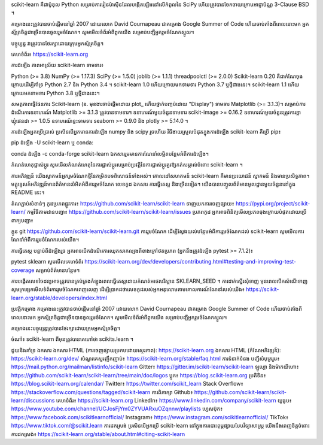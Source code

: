 scikit-learn គឺជាម៉ូឌុល Python សម្រាប់ការរៀនម៉ាស៊ីនដែលបង្កើតឡើងនៅលើកំពូលនៃ SciPy ហើយត្រូវបានចែកចាយក្រោមអាជ្ញាប័ណ្ណ 3-Clause BSD ។

គម្រោងនេះត្រូវបានចាប់ផ្តើមនៅឆ្នាំ 2007 ដោយលោក David Cournapeau ជាគម្រោង Google Summer of Code ហើយចាប់តាំងពីពេលនោះមក អ្នកស្ម័គ្រចិត្តជាច្រើនបានចូលរួមចំណែក។ សូមមើលទំព័រអំពីពួកយើង សម្រាប់បញ្ជីអ្នករួមចំណែកស្នូល។

បច្ចុប្បន្ន វាត្រូវបានថែរក្សាដោយក្រុមអ្នកស្ម័គ្រចិត្ត។

គេហទំព័រ៖ https://scikit-learn.org

ការដំឡើង
ភាពអាស្រ័យ
scikit-learn ទាមទារ៖

Python (>= 3.8)
NumPy (>= 1.17.3)
SciPy (>= 1.5.0)
joblib (>= 1.1.1)
threadpoolctl (>= 2.0.0)
Scikit-learn 0.20 គឺជាកំណែចុងក្រោយដើម្បីគាំទ្រ Python 2.7 និង Python 3.4 ។ scikit-learn 1.0 ហើយក្រោយមកទាមទារ Python 3.7 ឬថ្មីជាងនេះ។ scikit-learn 1.1 ហើយក្រោយមកទាមទារ Python 3.8 ឬថ្មីជាងនេះ។

សមត្ថភាពធ្វើផែនការ Scikit-learn (ឧ. មុខងារចាប់ផ្តើមដោយ plot_ ហើយថ្នាក់បញ្ចប់ដោយ "Display") ទាមទារ Matplotlib (>= 3.1.3)។ សម្រាប់ការដំណើរការឧទាហរណ៍ Matplotlib >= 3.1.3 ត្រូវបានទាមទារ។ ឧទាហរណ៍មួយចំនួនទាមទារ scikit-image >= 0.16.2 ឧទាហរណ៍មួយចំនួនត្រូវការខ្លាឃ្មុំផេនដា >= 1.0.5 ឧទាហរណ៍ខ្លះទាមទារ seaborn >= 0.9.0 និង plotly >= 5.14.0 ។

ការដំឡើងអ្នកប្រើប្រាស់
ប្រសិនបើអ្នកមានការដំឡើង numpy និង scipy រួចហើយ វិធីងាយស្រួលបំផុតក្នុងការដំឡើង scikit-learn គឺប្រើ pip៖

pip ដំឡើង -U scikit-learn
ឬ conda:

conda ដំឡើង -c conda-forge scikit-learn
ឯកសាររួមមានការណែនាំលម្អិតបន្ថែមអំពីការដំឡើង។

កំណត់ហេតុផ្លាស់ប្តូរ
សូមមើលកំណត់ហេតុនៃការផ្លាស់ប្តូរសម្រាប់ប្រវត្តិនៃការផ្លាស់ប្តូរគួរឱ្យកត់សម្គាល់ចំពោះ scikit-learn ។

ការអភិវឌ្ឍន៍
យើងស្វាគមន៍អ្នករួមចំណែកថ្មីនៃកម្រិតបទពិសោធន៍ទាំងអស់។ គោលដៅសហគមន៍ scikit-learn គឺមានប្រយោជន៍ ស្វាគមន៍ និងមានប្រសិទ្ធភាព។ មគ្គុទ្ទេសក៍អភិវឌ្ឍន៍មានព័ត៌មានលំអិតអំពីការរួមចំណែក លេខកូដ ឯកសារ ការធ្វើតេស្ត និងច្រើនទៀត។ យើងបានបញ្ចូលព័ត៌មានមូលដ្ឋានមួយចំនួននៅក្នុង README នេះ។

តំណភ្ជាប់សំខាន់ៗ
កូដប្រភពផ្លូវការ៖ https://github.com/scikit-learn/scikit-learn
ទាញយកការចេញផ្សាយ៖ https://pypi.org/project/scikit-learn/
កម្មវិធីតាមដានបញ្ហា៖ https://github.com/scikit-learn/scikit-learn/issues
ប្រភព​កូដ
អ្នកអាចពិនិត្យមើលប្រភពចុងក្រោយបំផុតដោយប្រើពាក្យបញ្ជា៖

ក្លូន git https://github.com/scikit-learn/scikit-learn.git
ការរួមចំណែក
ដើម្បីស្វែងយល់បន្ថែមអំពីការរួមចំណែកដល់ scikit-learn សូមមើលការណែនាំអំពីការរួមចំណែករបស់យើង។

ការធ្វើតេស្ត
បន្ទាប់ពីដំឡើងរួច អ្នកអាចបើកដំណើរការឈុតសាកល្បងពីខាងក្រៅថតប្រភព (អ្នកនឹងត្រូវដំឡើង pytest >= 7.1.2)៖

pytest sklearn
សូមមើលគេហទំព័រ https://scikit-learn.org/dev/developers/contributing.html#testing-and-improving-test-coverage សម្រាប់ព័ត៌មានបន្ថែម។

ការបង្កើតលេខចៃដន្យអាចត្រូវបានគ្រប់គ្រងកំឡុងពេលធ្វើតេស្តដោយកំណត់អថេរបរិស្ថាន SKLEARN_SEED ។
ការដាក់ស្នើរសុំទាញ
មុនពេលបើកសំណើទាញ សូមក្រឡេកមើលទំព័រការរួមចំណែកពេញលេញ ដើម្បីប្រាកដថាលេខកូដរបស់អ្នកអនុលោមតាមគោលការណ៍ណែនាំរបស់យើង៖ https://scikit-learn.org/stable/developers/index.html

ប្រវត្តិគម្រោង
គម្រោងនេះត្រូវបានចាប់ផ្តើមនៅឆ្នាំ 2007 ដោយលោក David Cournapeau ជាគម្រោង Google Summer of Code ហើយចាប់តាំងពីពេលនោះមក អ្នកស្ម័គ្រចិត្តជាច្រើនបានចូលរួមចំណែក។ សូមមើលទំព័រអំពីពួកយើង សម្រាប់បញ្ជីអ្នករួមចំណែកស្នូល។

គម្រោងនេះបច្ចុប្បន្នត្រូវបានថែរក្សាដោយក្រុមអ្នកស្ម័គ្រចិត្ត។

ចំណាំ៖ scikit-learn ពីមុនត្រូវបានគេហៅថា scikits.learn ។

ជួយ​និង​គាំទ្រ
ឯកសារ
ឯកសារ HTML (ការចេញផ្សាយប្រកបដោយស្ថេរភាព): https://scikit-learn.org
ឯកសារ HTML (កំណែអភិវឌ្ឍន៍): https://scikit-learn.org/dev/
សំណួរគេសួរញឹកញាប់៖ https://scikit-learn.org/stable/faq.html
ការ​ទំនាក់ទំនង
បញ្ជីសំបុត្ររួម៖ https://mail.python.org/mailman/listinfo/scikit-learn
Gitter៖ https://gitter.im/scikit-learn/scikit-learn
ឡូហ្គោ និងម៉ាកយីហោ៖ https://github.com/scikit-learn/scikit-learn/tree/main/doc/logos
ប្លុក៖ https://blog.scikit-learn.org
ប្រតិទិន៖ https://blog.scikit-learn.org/calendar/
Twitter៖ https://twitter.com/scikit_learn
Stack Overflow៖ https://stackoverflow.com/questions/tagged/scikit-learn
ការពិភាក្សា Github៖ https://github.com/scikit-learn/scikit-learn/discussions
គេហទំព័រ៖ https://scikit-learn.org
LinkedIn៖ https://www.linkedin.com/company/scikit-learn
យូធូប៖ https://www.youtube.com/channel/UCJosFjYm0ZYVUARxuOZqnnw/playlists
ហ្វេសប៊ុក៖ https://www.facebook.com/scikitlearnofficial/
Instagram៖ https://www.instagram.com/scikitlearnofficial/
TikTok៖ https://www.tiktok.com/@scikit.learn
ការដកស្រង់
ប្រសិនបើអ្នកប្រើ scikit-learn នៅក្នុងការបោះពុម្ភផ្សាយបែបវិទ្យាសាស្ត្រ យើងនឹងពេញចិត្តចំពោះការដកស្រង់៖ https://scikit-learn.org/stable/about.html#citing-scikit-learn